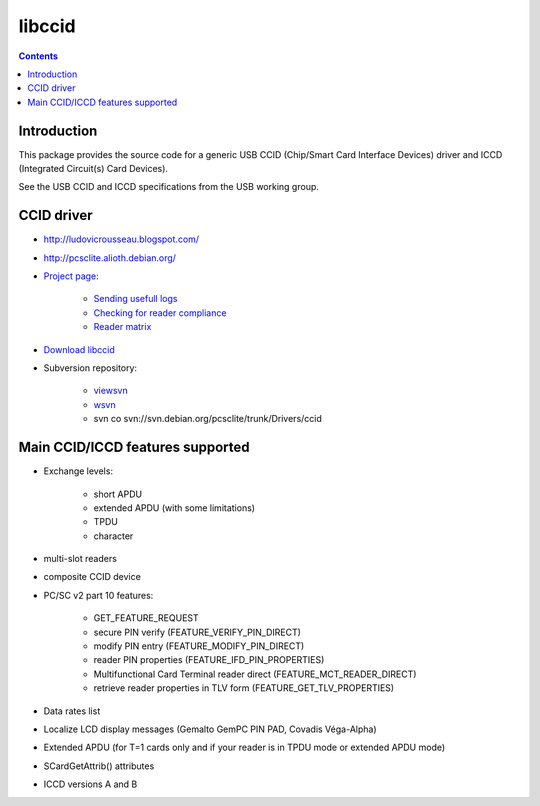 
=======
libccid
=======


.. contents::
   :depth: 3



Introduction
============


This package provides the source code for a generic USB CCID
(Chip/Smart Card Interface Devices) driver and  ICCD
(Integrated Circuit(s) Card Devices).

See the USB CCID and ICCD specifications from the USB working group.


.. seealso::

   - https://alioth.debian.org/frs/?group_id=30105&release_id=1377
   - http://pcsclite.alioth.debian.org/ccid.html
   - http://pcsclite.alioth.debian.org/


CCID driver
===========

- http://ludovicrousseau.blogspot.com/
- http://pcsclite.alioth.debian.org/

- `Project page <http://pcsclite.alioth.debian.org/ccid.html>`_:

      * `Sending usefull logs <http://pcsclite.alioth.debian.org/ccid.html#support>`_
      * `Checking for reader compliance <http://pcsclite.alioth.debian.org/ccid.html#CCID_compliant>`_
      * `Reader matrix <http://pcsclite.alioth.debian.org/section.html>`_

- `Download libccid <https://alioth.debian.org/project/showfiles.php?group_id=30105>`_
- Subversion repository:

      * `viewsvn <http://svn.debian.org/viewsvn/pcsclite/trunk/Drivers/ccid/>`_
      * `wsvn <http://svn.debian.org/wsvn/pcsclite/trunk/Drivers/ccid/>`_
      * svn co svn://svn.debian.org/pcsclite/trunk/Drivers/ccid


Main CCID/ICCD features supported
=================================

- Exchange levels:

    * short APDU
    * extended APDU (with some limitations)
    * TPDU
    * character

- multi-slot readers
- composite CCID device
- PC/SC v2 part 10 features:

    * GET_FEATURE_REQUEST
    * secure PIN verify (FEATURE_VERIFY_PIN_DIRECT)
    * modify PIN entry (FEATURE_MODIFY_PIN_DIRECT)
    * reader PIN properties (FEATURE_IFD_PIN_PROPERTIES)
    * Multifunctional Card Terminal reader direct (FEATURE_MCT_READER_DIRECT)
    * retrieve reader properties in TLV form (FEATURE_GET_TLV_PROPERTIES)

- Data rates list
- Localize LCD display messages (Gemalto GemPC PIN PAD, Covadis Véga-Alpha)
- Extended APDU (for T=1 cards only and if your reader is in TPDU mode
  or extended APDU mode)
- SCardGetAttrib() attributes
- ICCD versions A and B





